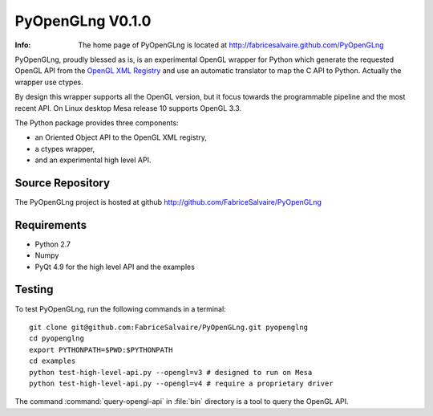 =================
PyOpenGLng V0.1.0
=================

:Info: The home page of PyOpenGLng is located at http://fabricesalvaire.github.com/PyOpenGLng

PyOpenGLng, proudly blessed as is, is an experimental OpenGL wrapper for Python which generate the
requested OpenGL API from the `OpenGL XML Registry
<https://cvs.khronos.org/svn/repos/ogl/trunk/doc/registry/public/api>`_ and use an automatic
translator to map the C API to Python. Actually the wrapper use ctypes.

By design this wrapper supports all the OpenGL version, but it focus towards the programmable
pipeline and the most recent API. On Linux desktop Mesa release 10 supports OpenGL 3.3.

The Python package provides three components:

* an Oriented Object API to the OpenGL XML registry,
* a ctypes wrapper,
* and an experimental high level API.

Source Repository
-----------------

The PyOpenGLng project is hosted at github
http://github.com/FabriceSalvaire/PyOpenGLng
 
Requirements
------------

* Python 2.7
* Numpy
* PyQt 4.9 for the high level API and the examples

Testing
-------

To test PyOpenGLng, run the following commands in a terminal::

  git clone git@github.com:FabriceSalvaire/PyOpenGLng.git pyopenglng
  cd pyopenglng
  export PYTHONPATH=$PWD:$PYTHONPATH
  cd examples
  python test-high-level-api.py --opengl=v3 # designed to run on Mesa
  python test-high-level-api.py --opengl=v4 # require a proprietary driver

The command :command:`query-opengl-api` in :file:`bin` directory is a tool to query the OpenGL API.

..
   Building & Installing
   ---------------------

   Download and unpack the source, then run the following commands in a terminal::

     python setup.py build
     python setup.py install

.. End
